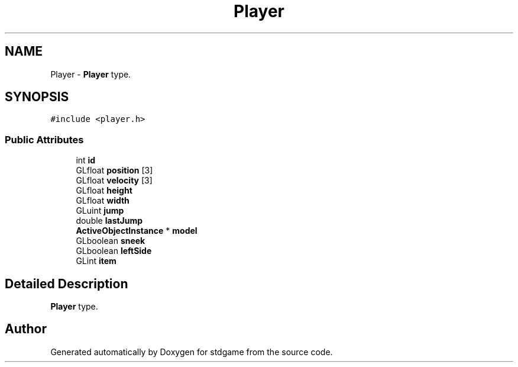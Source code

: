 .TH "Player" 3 "Tue Dec 5 2017" "stdgame" \" -*- nroff -*-
.ad l
.nh
.SH NAME
Player \- \fBPlayer\fP type\&.  

.SH SYNOPSIS
.br
.PP
.PP
\fC#include <player\&.h>\fP
.SS "Public Attributes"

.in +1c
.ti -1c
.RI "int \fBid\fP"
.br
.ti -1c
.RI "GLfloat \fBposition\fP [3]"
.br
.ti -1c
.RI "GLfloat \fBvelocity\fP [3]"
.br
.ti -1c
.RI "GLfloat \fBheight\fP"
.br
.ti -1c
.RI "GLfloat \fBwidth\fP"
.br
.ti -1c
.RI "GLuint \fBjump\fP"
.br
.ti -1c
.RI "double \fBlastJump\fP"
.br
.ti -1c
.RI "\fBActiveObjectInstance\fP * \fBmodel\fP"
.br
.ti -1c
.RI "GLboolean \fBsneek\fP"
.br
.ti -1c
.RI "GLboolean \fBleftSide\fP"
.br
.ti -1c
.RI "GLint \fBitem\fP"
.br
.in -1c
.SH "Detailed Description"
.PP 
\fBPlayer\fP type\&. 

.SH "Author"
.PP 
Generated automatically by Doxygen for stdgame from the source code\&.
